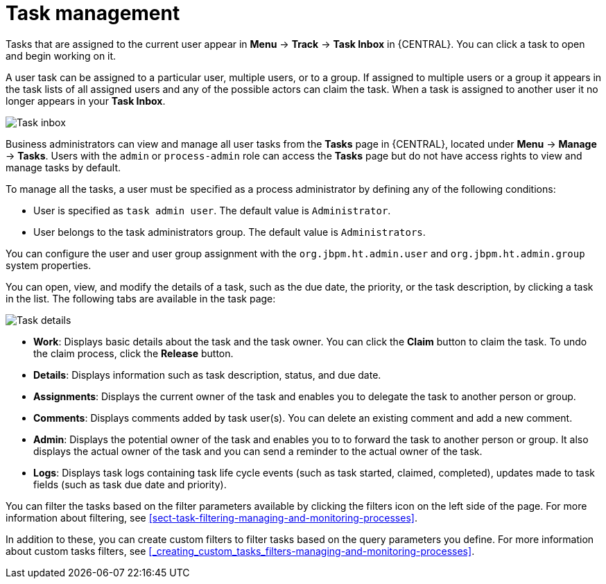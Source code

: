 [id='manage-tasks-con-{context}']
= Task management

Tasks that are assigned to the current user appear in *Menu* -> *Track* -> *Task Inbox* in {CENTRAL}. You can click a task to open and begin working on it.

A user task can be assigned to a particular user, multiple users, or to a group. If assigned to multiple users or a group it appears in the task lists of all assigned users and any of the possible actors can claim the task. When a task is assigned to another user it no longer appears in your *Task Inbox*.

image::admin-and-config/task-inbox.png[Task inbox]

Business administrators can view and manage all user tasks from the *Tasks* page in {CENTRAL}, located under *Menu* -> *Manage* -> *Tasks*. Users with the `admin` or `process-admin` role can access the *Tasks* page but do not have access rights to view and manage tasks by default.

To manage all the tasks, a user must be specified as a process administrator by defining any of the following conditions:

* User is specified as `task admin user`. The default value is `Administrator`.
* User belongs to the task administrators group. The default value is `Administrators`.

You can configure the user and user group assignment with the `org.jbpm.ht.admin.user` and `org.jbpm.ht.admin.group` system properties.

You can open, view, and modify the details of a task, such as the due date, the priority, or the task description, by clicking a task in the list. The following tabs are available in the task page:

image::admin-and-config/task-details.png[Task details]

* *Work*: Displays basic details about the task and the task owner. You can click the *Claim* button to claim the task. To undo the claim process, click the *Release* button.
* *Details*: Displays information such as task description, status, and due date.
* *Assignments*: Displays the current owner of the task and enables you to delegate the task to another person or group.
* *Comments*: Displays comments added by task user(s). You can delete an existing comment and add a new comment.
* *Admin*: Displays the potential owner of the task and enables you to to forward the task to another person or group. It also displays the actual owner of the task and you can send a reminder to the actual owner of the task.
* *Logs*: Displays task logs containing task life cycle events (such as task started, claimed, completed), updates made to task fields (such as task due date and priority).

You can filter the tasks based on the filter parameters available by clicking the filters icon on the left side of the page. For more information about filtering, see <<sect-task-filtering-managing-and-monitoring-processes>>.

In addition to these, you can create custom filters to filter tasks based on the query parameters you define.
For more information about custom tasks filters, see <<_creating_custom_tasks_filters-managing-and-monitoring-processes>>.

